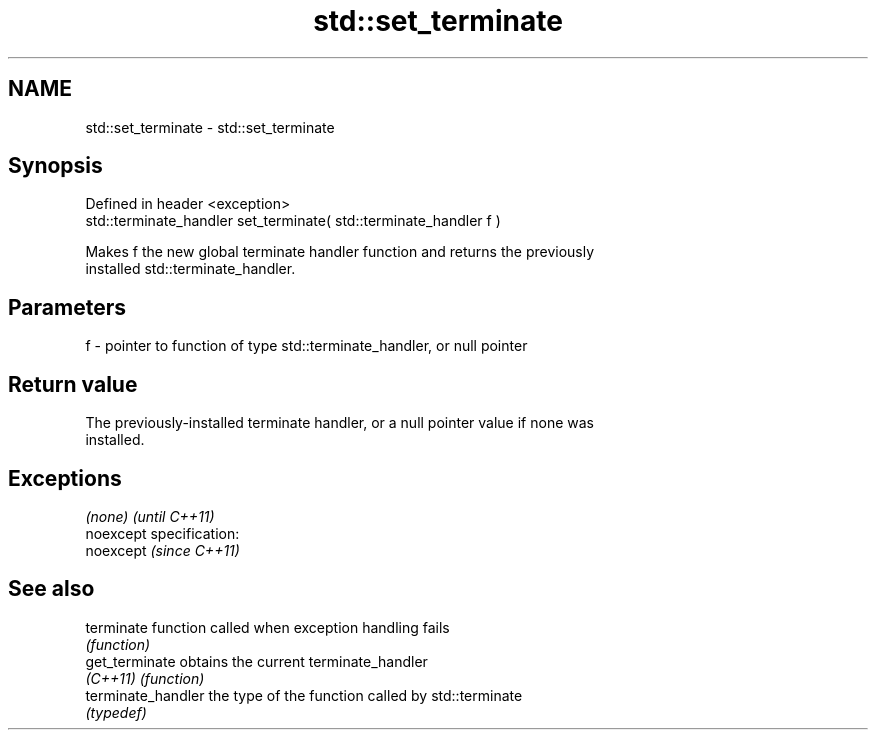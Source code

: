 .TH std::set_terminate 3 "Nov 25 2015" "2.0 | http://cppreference.com" "C++ Standard Libary"
.SH NAME
std::set_terminate \- std::set_terminate

.SH Synopsis
   Defined in header <exception>
   std::terminate_handler set_terminate( std::terminate_handler f )

   Makes f the new global terminate handler function and returns the previously
   installed std::terminate_handler.

.SH Parameters

   f - pointer to function of type std::terminate_handler, or null pointer

.SH Return value

   The previously-installed terminate handler, or a null pointer value if none was
   installed.

.SH Exceptions

   \fI(none)\fP                    \fI(until C++11)\fP
   noexcept specification:  
   noexcept                  \fI(since C++11)\fP
     

.SH See also

   terminate         function called when exception handling fails
                     \fI(function)\fP 
   get_terminate     obtains the current terminate_handler
   \fI(C++11)\fP           \fI(function)\fP 
   terminate_handler the type of the function called by std::terminate
                     \fI(typedef)\fP 
